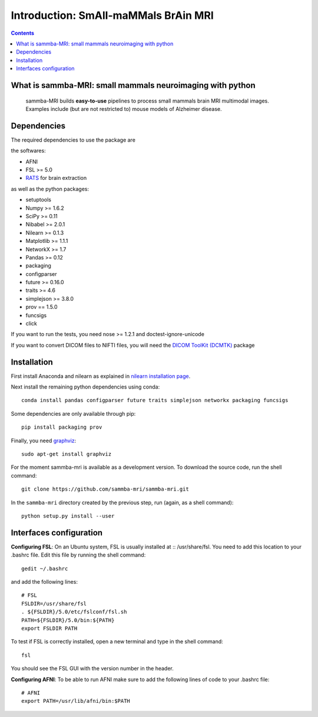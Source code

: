=====================================
Introduction: SmAll-maMMals BrAin MRI
=====================================

.. contents:: **Contents**
    :local:
    :depth: 1


What is sammba-MRI: small mammals neuroimaging with python
===========================================================

    sammba-MRI builds **easy-to-use** pipelines to process small mammals brain MRI multimodal images. Examples include (but are not restricted to) mouse models of Alzheimer disease.


Dependencies
============
The required dependencies to use the package are 

the softwares:

* AFNI
* FSL >= 5.0
* `RATS <http://www.iibi.uiowa.edu/content/rats-overview/>`_ for brain
  extraction

as well as the python packages:

* setuptools
* Numpy >= 1.6.2
* SciPy >= 0.11
* Nibabel >= 2.0.1
* Nilearn >= 0.1.3
* Matplotlib >= 1.1.1
* NetworkX >= 1.7
* Pandas >= 0.12
* packaging
* configparser
* future >= 0.16.0
* traits >= 4.6
* simplejson >= 3.8.0
* prov == 1.5.0
* funcsigs
* click

If you want to run the tests, you need nose >= 1.2.1 and doctest-ignore-unicode

If you want to convert DICOM files to NIFTI files, you will need the
`DICOM ToolKit (DCMTK) <http://support.dcmtk.org/docs/index.html>`_ package


Installation
============

First install Anaconda and nilearn as explained in `nilearn installation page <http://nilearn.github.io/introduction.html#installing-nilearn/>`_.

Next install the remaining python dependencies using conda::

    conda install pandas configparser future traits simplejson networkx packaging funcsigs

Some dependencies are only available through pip::

    pip install packaging prov

Finally, you need `graphviz <http://www.graphviz.org/>`_::

    sudo apt-get install graphviz

For the moment sammba-mri is available as a development version. To download the source code, run the shell command::

    git clone https://github.com/sammba-mri/sammba-mri.git

In the ``sammba-mri`` directory created by the previous step, run
(again, as a shell command)::

    python setup.py install --user


Interfaces configuration
========================
**Configuring FSL**: On an Ubuntu system, FSL is usually installed at :: /usr/share/fsl. You need to add this location to your .bashrc file. Edit this file by running the shell command::

    gedit ~/.bashrc

and add the following lines::

    # FSL
    FSLDIR=/usr/share/fsl
    . ${FSLDIR}/5.0/etc/fslconf/fsl.sh
    PATH=${FSLDIR}/5.0/bin:${PATH}
    export FSLDIR PATH

To test if FSL is correctly installed, open a new terminal and type in the shell command::

    fsl

You should see the FSL GUI with the version number in the header.

**Configuring AFNI**: To be able to run AFNI make sure to add the following lines of code to your .bashrc file::

    # AFNI
    export PATH=/usr/lib/afni/bin:$PATH
